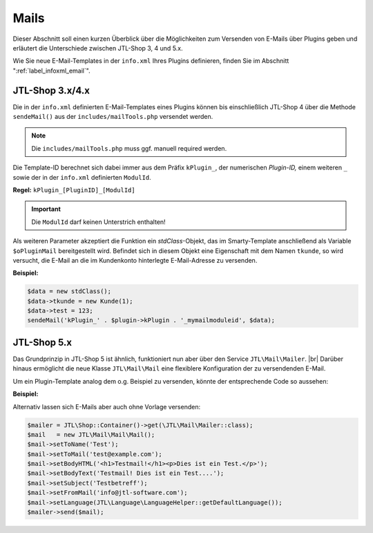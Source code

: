 Mails
=====

.. |br| raw:: html

   <br />

Dieser Abschnitt soll einen kurzen Überblick über die Möglichkeiten zum Versenden von E-Mails über Plugins geben und
erläutert die Unterschiede zwischen JTL-Shop 3, 4 und 5.x.

Wie Sie neue E-Mail-Templates in der ``info.xml`` Ihres Plugins definieren, finden Sie
im Abschnitt ":ref:`label_infoxml_email`".

JTL-Shop 3.x/4.x
----------------

Die in der ``info.xml`` definierten E-Mail-Templates eines Plugins können bis einschließlich JTL-Shop 4 über die
Methode ``sendeMail()`` aus der ``includes/mailTools.php`` versendet werden.

.. note::

    Die ``includes/mailTools.php`` muss ggf. manuell required werden.

Die Template-ID berechnet sich dabei immer aus dem Präfix ``kPlugin_``, der numerischen *Plugin-ID,* einem
weiteren ``_`` sowie der in der ``info.xml`` definierten ``ModulId``.

**Regel:** ``kPlugin_[PluginID]_[ModulId]``

.. important::

    Die ``ModulId`` darf keinen Unterstrich enthalten!

Als weiteren Parameter akzeptiert die Funktion ein *stdClass*-Objekt, das im Smarty-Template anschließend als
Variable ``$oPluginMail`` bereitgestellt wird. Befindet sich in diesem Objekt eine Eigenschaft mit dem
Namen ``tkunde``, so wird versucht, die E-Mail an die im Kundenkonto hinterlegte E-Mail-Adresse zu versenden.

**Beispiel:**

.. code-block:: php

    $data = new stdClass();
    $data->tkunde = new Kunde(1);
    $data->test = 123;
    sendeMail('kPlugin_' . $plugin->kPlugin . '_mymailmoduleid', $data);


JTL-Shop 5.x
------------

Das Grundprinzip in JTL-Shop 5 ist ähnlich, funktioniert nun aber über den Service ``JTL\Mail\Mailer``. |br|
Darüber hinaus ermöglicht die neue Klasse ``JTL\Mail\Mail`` eine flexiblere Konfiguration der zu versendenden E-Mail.

Um ein Plugin-Template analog dem o.g. Beispiel zu versenden, könnte der entsprechende Code so aussehen:

**Beispiel:**

.. code-block:: php
   :emphasize-lines: 7

    $data = new stdClass();
    $data->tkunde = new \JTL\Customer\Kunde(1);
    $data->test = 123;
    $mailer = JTL\Shop::Container()->get(\JTL\Mail\Mailer::class);
    $mail   = new \JTL\Mail\Mail\Mail();
    /** @var \JTL\Mail\Mailer $mailer */
    $mail = $mail->createFromTemplateID('kPlugin_' . $this->getPlugin()->getID() . '_mymailmoduleid', $data);
    $mailer->send($mail);

Alternativ lassen sich E-Mails aber auch ohne Vorlage versenden:

.. code-block:: php

    $mailer = JTL\Shop::Container()->get(\JTL\Mail\Mailer::class);
    $mail   = new JTL\Mail\Mail\Mail();
    $mail->setToName('Test');
    $mail->setToMail('test@example.com');
    $mail->setBodyHTML('<h1>Testmail!</h1><p>Dies ist ein Test.</p>');
    $mail->setBodyText('Testmail! Dies ist ein Test....');
    $mail->setSubject('Testbetreff');
    $mail->setFromMail('info@jtl-software.com');
    $mail->setLanguage(JTL\Language\LanguageHelper::getDefaultLanguage());
    $mailer->send($mail);
